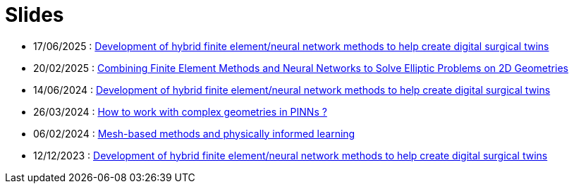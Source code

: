 # Slides

* 17/06/2025 : xref:attachment$presentation/2025_06_17_CS2.pdf[Development of hybrid finite element/neural network methods to help create digital surgical twins]
* 20/02/2025 : xref:attachment$presentation/2025_02_20.pdf[Combining Finite Element Methods and Neural Networks to Solve Elliptic Problems on 2D Geometries]
* 14/06/2024 : xref:attachment$presentation/2024_06_14_CS1.pdf[Development of hybrid finite element/neural network methods to help create digital surgical twins]
* 26/03/2024 : xref:attachment$presentation/2024_03_26.pdf[How to work with complex geometries in PINNs ?]
* 06/02/2024 : xref:attachment$presentation/2024_02_06.pdf[Mesh-based methods and physically informed learning]
* 12/12/2023 : xref:attachment$presentation/2023_12_12.pdf[Development of hybrid finite element/neural network methods to help create digital surgical twins]
